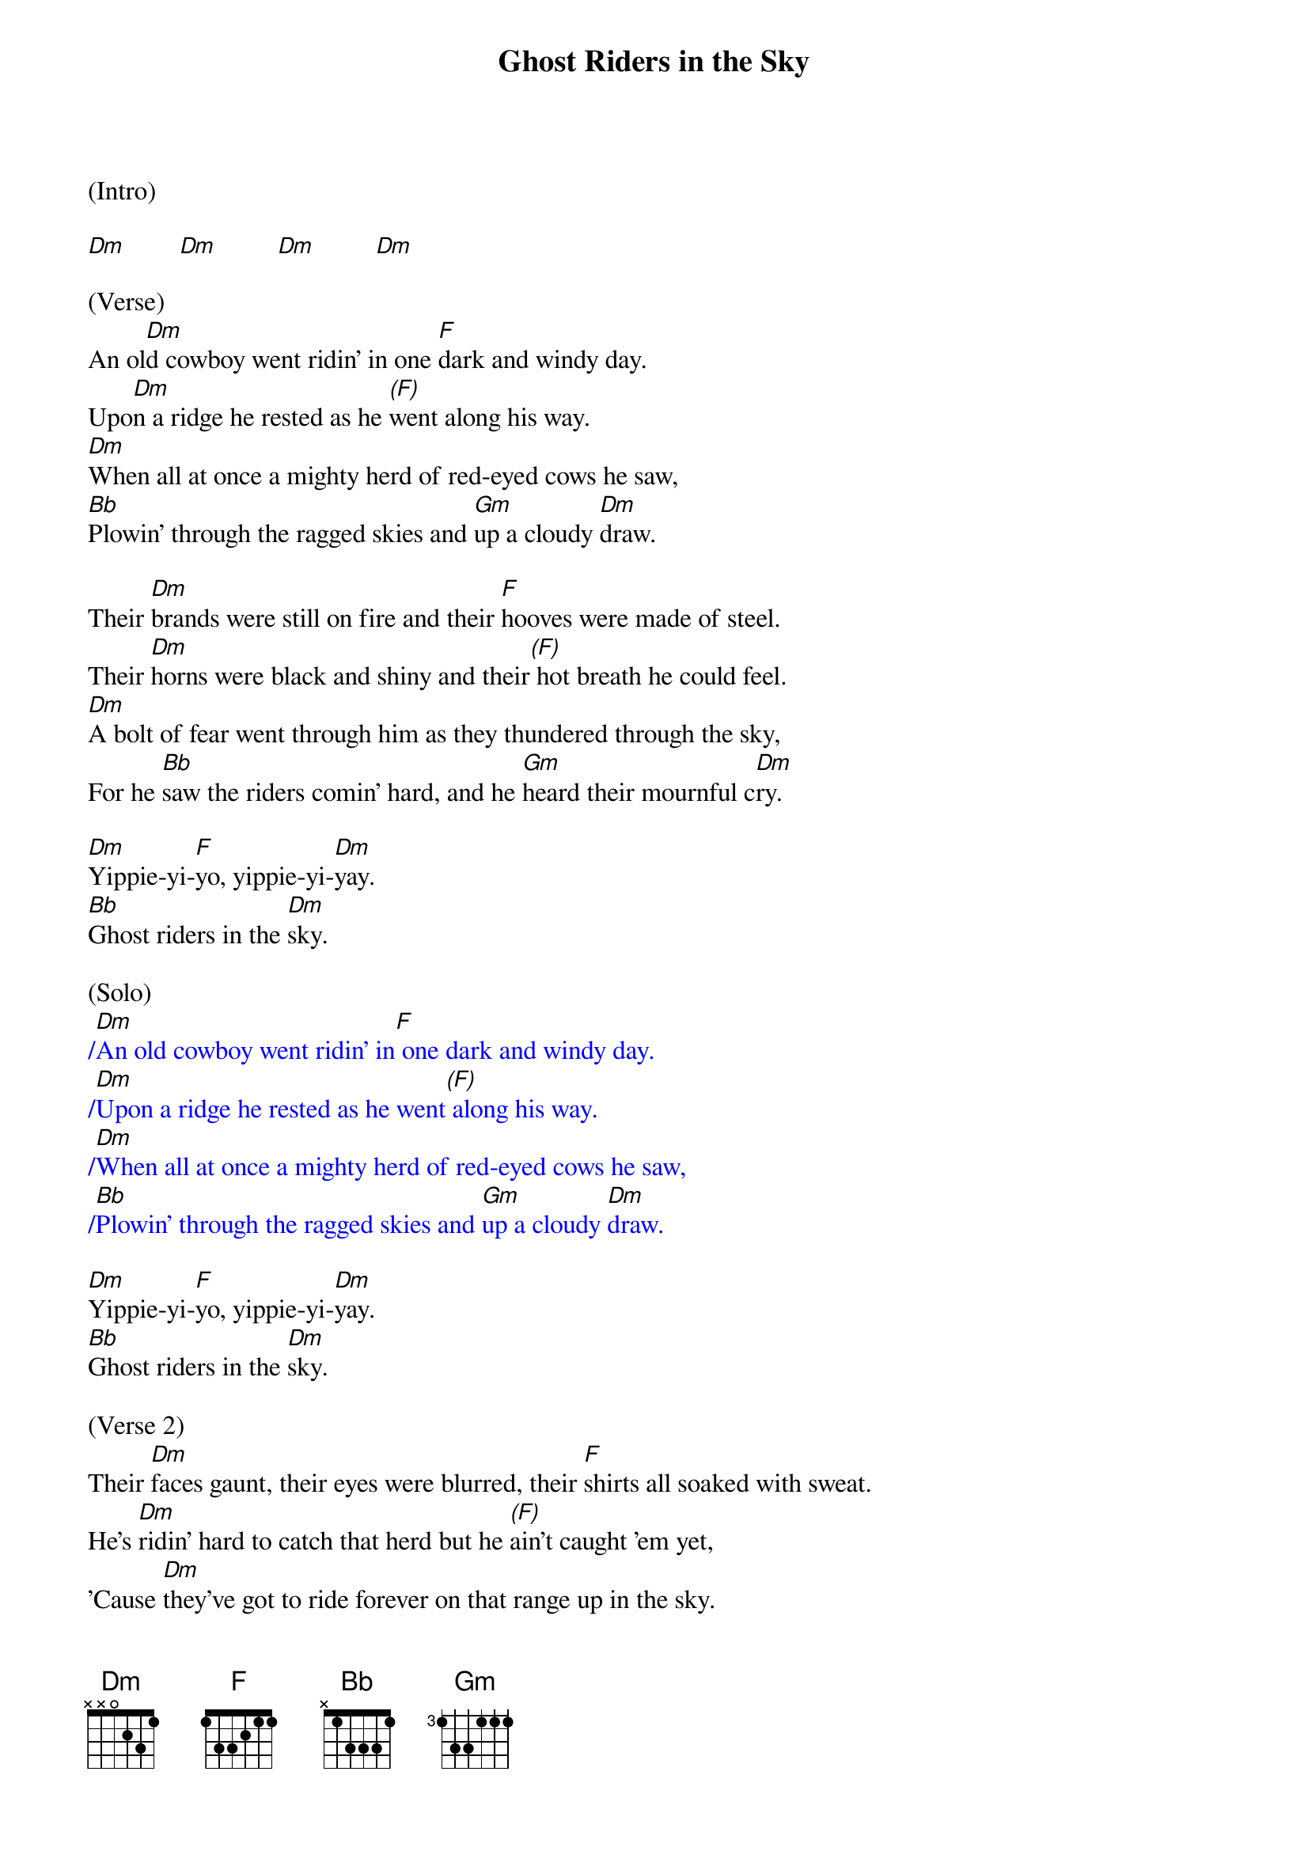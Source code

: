 {title:Ghost Riders in the Sky}
{key:Dm}

(Intro)

[Dm]        [Dm]         [Dm]         [Dm]

(Verse) 
An ol[Dm]d cowboy went ridin' in one [F]dark and windy day.
Upo[Dm]n a ridge he rested as he [(F)]went along his way.
[Dm]When all at once a mighty herd of red-eyed cows he saw,
[Bb]Plowin' through the ragged skies and [Gm]up a cloudy [Dm]draw.

Their [Dm]brands were still on fire and their [F]hooves were made of steel.
Their [Dm]horns were black and shiny and their[(F)] hot breath he could feel.
[Dm]A bolt of fear went through him as they thundered through the sky,
For he [Bb]saw the riders comin' hard, and he [Gm]heard their mournful c[Dm]ry.

[Dm]Yippie-yi-[F]yo, yippie-yi-[Dm]yay.
[Bb]Ghost riders in the [Dm]sky.

(Solo)
{textcolour: blue}
/[Dm]An old cowboy went ridin' in[F] one dark and windy day.
/[Dm]Upon a ridge he rested as he went[(F)] along his way.
/[Dm]When all at once a mighty herd of red-eyed cows he saw,
/[Bb]Plowin' through the ragged skies and [Gm]up a cloudy [Dm]draw.
{textcolour}

[Dm]Yippie-yi-[F]yo, yippie-yi-[Dm]yay.
[Bb]Ghost riders in the [Dm]sky.

(Verse 2) 
Their [Dm]faces gaunt, their eyes were blurred, their [F]shirts all soaked with sweat.
He's [Dm]ridin' hard to catch that herd but he [(F)]ain't caught 'em yet,
'Cause [Dm]they've got to ride forever on that range up in the sky.
On [Bb]horses snortin' fire, as they [Gm]ride on hear their [Dm]cry.

As the [Dm]riders loped on by him, he [F]heard one call his name.
"If you [Dm]wanna save your soul from hell, a [(F)]ridin' on our range,
Then [Dm]cowboy change your ways today or with us you will ride,
[Bb]Tryin' to catch the devil's herd a-[Gm]cross these endless [Dm]skies."

[Dm]Yippie-yi-[F]yo, yippie-yi-[Dm]yay.
[Bb]Ghost riders in the [Dm]sky.
[Bb]Ghost riders in the [Dm]sky.
[Bb]Ghost riders in the [Dm]sky.

(Outro)

[Dm]      [Dm]      [Dm]     [Dm(Hold)]
